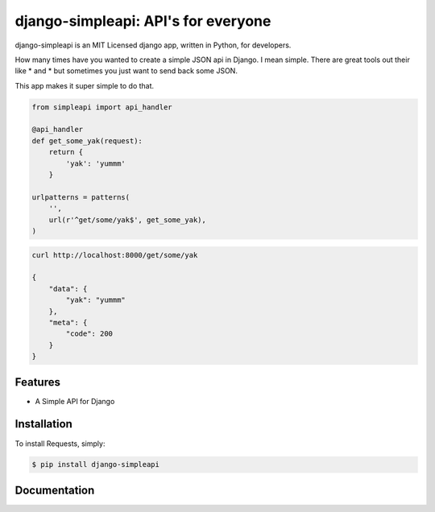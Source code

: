 django-simpleapi: API's for everyone
====================================

.. image:: https://badge.fury.io/py/requests.png
    :target: http://badge.fury.io/py/requests

.. image:: https://pypip.in/d/requests/badge.png
        :target: https://crate.io/packages/requests/


django-simpleapi is an MIT Licensed django app, written in Python, for developers.

How many times have you wanted to create a simple JSON api in Django.
I mean simple. There are great tools out their like * and * but sometimes
you just want to send back some JSON.

This app makes it super simple to do that.

.. code-block:: python

    from simpleapi import api_handler

    @api_handler
    def get_some_yak(request):
        return {
            'yak': 'yummm'
        }

    urlpatterns = patterns(
        '',
        url(r'^get/some/yak$', get_some_yak),
    )

.. code-block:: shell

    curl http://localhost:8000/get/some/yak

    {
        "data": {
            "yak": "yummm"
        },
        "meta": {
            "code": 200
        }
    }



Features
--------

- A Simple API for Django

Installation
------------

To install Requests, simply:

.. code-block:: bash

    $ pip install django-simpleapi


Documentation
-------------

